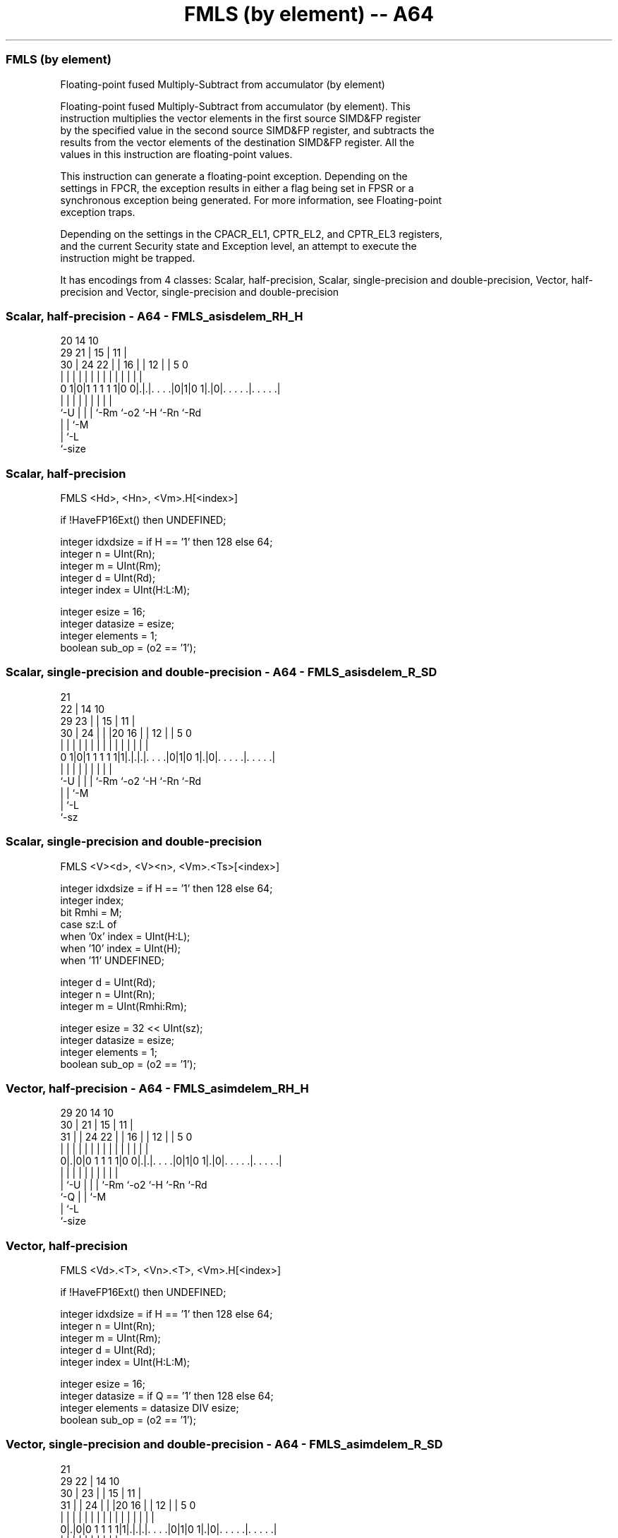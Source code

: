.nh
.TH "FMLS (by element) -- A64" "7" " "  "instruction" "advsimd"
.SS FMLS (by element)
 Floating-point fused Multiply-Subtract from accumulator (by element)

 Floating-point fused Multiply-Subtract from accumulator (by element). This
 instruction multiplies the vector elements in the first source SIMD&FP register
 by the specified value in the second source SIMD&FP register, and subtracts the
 results from the vector elements of the destination SIMD&FP register. All the
 values in this instruction are floating-point values.

 This instruction can generate a floating-point exception. Depending on the
 settings in FPCR, the exception results in either a flag being set in FPSR or a
 synchronous exception being generated. For more information, see Floating-point
 exception traps.

 Depending on the settings in the CPACR_EL1, CPTR_EL2, and CPTR_EL3 registers,
 and the current Security state and Exception level, an attempt to execute the
 instruction might be trapped.


It has encodings from 4 classes: Scalar, half-precision, Scalar, single-precision and double-precision, Vector, half-precision and Vector, single-precision and double-precision

.SS Scalar, half-precision - A64 - FMLS_asisdelem_RH_H
 
                                                                   
                         20          14      10                    
       29              21 |        15 |    11 |                    
     30 |        24  22 | |      16 | |  12 | |         5         0
      | |         |   | | |       | | |   | | |         |         |
   0 1|0|1 1 1 1 1|0 0|.|.|. . . .|0|1|0 1|.|0|. . . . .|. . . . .|
      |           |   | | |         |     |   |         |
      `-U         |   | | `-Rm      `-o2  `-H `-Rn      `-Rd
                  |   | `-M
                  |   `-L
                  `-size
  
  
 
.SS Scalar, half-precision
 
 FMLS  <Hd>, <Hn>, <Vm>.H[<index>]
 
 if !HaveFP16Ext() then UNDEFINED;
 
 integer idxdsize = if H == '1' then 128 else 64;
 integer n = UInt(Rn);
 integer m = UInt(Rm);
 integer d = UInt(Rd);
 integer index = UInt(H:L:M);
 
 integer esize = 16;
 integer datasize = esize;
 integer elements = 1;
 boolean sub_op = (o2 == '1');
.SS Scalar, single-precision and double-precision - A64 - FMLS_asisdelem_R_SD
 
                       21                                          
                     22 |            14      10                    
       29          23 | |          15 |    11 |                    
     30 |        24 | | |20      16 | |  12 | |         5         0
      | |         | | | | |       | | |   | | |         |         |
   0 1|0|1 1 1 1 1|1|.|.|.|. . . .|0|1|0 1|.|0|. . . . .|. . . . .|
      |             | | | |         |     |   |         |
      `-U           | | | `-Rm      `-o2  `-H `-Rn      `-Rd
                    | | `-M
                    | `-L
                    `-sz
  
  
 
.SS Scalar, single-precision and double-precision
 
 FMLS  <V><d>, <V><n>, <Vm>.<Ts>[<index>]
 
 integer idxdsize = if H == '1' then 128 else 64; 
 integer index;
 bit Rmhi = M;
 case sz:L of
     when '0x' index = UInt(H:L);
     when '10' index = UInt(H);
     when '11' UNDEFINED;
 
 integer d = UInt(Rd);
 integer n = UInt(Rn);
 integer m = UInt(Rmhi:Rm);
 
 integer esize = 32 << UInt(sz);
 integer datasize = esize;
 integer elements = 1;
 boolean sub_op = (o2 == '1');
.SS Vector, half-precision - A64 - FMLS_asimdelem_RH_H
 
                                                                   
       29                20          14      10                    
     30 |              21 |        15 |    11 |                    
   31 | |        24  22 | |      16 | |  12 | |         5         0
    | | |         |   | | |       | | |   | | |         |         |
   0|.|0|0 1 1 1 1|0 0|.|.|. . . .|0|1|0 1|.|0|. . . . .|. . . . .|
    | |           |   | | |         |     |   |         |
    | `-U         |   | | `-Rm      `-o2  `-H `-Rn      `-Rd
    `-Q           |   | `-M
                  |   `-L
                  `-size
  
  
 
.SS Vector, half-precision
 
 FMLS  <Vd>.<T>, <Vn>.<T>, <Vm>.H[<index>]
 
 if !HaveFP16Ext() then UNDEFINED;
 
 integer idxdsize = if H == '1' then 128 else 64;
 integer n = UInt(Rn);
 integer m = UInt(Rm);
 integer d = UInt(Rd);
 integer index = UInt(H:L:M);
 
 integer esize = 16;
 integer datasize = if Q == '1' then 128 else 64;
 integer elements = datasize DIV esize;
 boolean sub_op = (o2 == '1');
.SS Vector, single-precision and double-precision - A64 - FMLS_asimdelem_R_SD
 
                       21                                          
       29            22 |            14      10                    
     30 |          23 | |          15 |    11 |                    
   31 | |        24 | | |20      16 | |  12 | |         5         0
    | | |         | | | | |       | | |   | | |         |         |
   0|.|0|0 1 1 1 1|1|.|.|.|. . . .|0|1|0 1|.|0|. . . . .|. . . . .|
    | |             | | | |         |     |   |         |
    | `-U           | | | `-Rm      `-o2  `-H `-Rn      `-Rd
    `-Q             | | `-M
                    | `-L
                    `-sz
  
  
 
.SS Vector, single-precision and double-precision
 
 FMLS  <Vd>.<T>, <Vn>.<T>, <Vm>.<Ts>[<index>]
 
 integer idxdsize = if H == '1' then 128 else 64; 
 integer index;
 bit Rmhi = M;
 case sz:L of
     when '0x' index = UInt(H:L);
     when '10' index = UInt(H);
     when '11' UNDEFINED;
 
 integer d = UInt(Rd);
 integer n = UInt(Rn);
 integer m = UInt(Rmhi:Rm);
 
 if sz:Q == '10' then UNDEFINED;
 integer esize = 32 << UInt(sz);
 integer datasize = if Q == '1' then 128 else 64;
 integer elements = datasize DIV esize;
 boolean sub_op = (o2 == '1');
 
 CheckFPAdvSIMDEnabled64();
 bits(datasize) operand1 = V[n];
 bits(idxdsize) operand2 = V[m];
 bits(datasize) operand3 = V[d];
 bits(datasize) result;
 bits(esize) element1;
 bits(esize) element2 = Elem[operand2, index, esize];
 
 for e = 0 to elements-1
     element1 = Elem[operand1, e, esize];
     if sub_op then element1 = FPNeg(element1);
     Elem[result, e, esize] = FPMulAdd(Elem[operand3, e, esize], element1, element2, FPCR);
 V[d] = result;
 

.SS Assembler Symbols

 <Hd>
  Encoded in Rd
  Is the 16-bit name of the SIMD&FP destination register, encoded in the "Rd"
  field.

 <Hn>
  Encoded in Rn
  Is the 16-bit name of the first SIMD&FP source register, encoded in the "Rn"
  field.

 <V>
  Encoded in sz
  Is a width specifier,

  sz <V> 
  0  S   
  1  D   

 <d>
  Encoded in Rd
  Is the number of the SIMD&FP destination register, encoded in the "Rd" field.

 <n>
  Encoded in Rn
  Is the number of the first SIMD&FP source register, encoded in the "Rn" field.

 <Vd>
  Encoded in Rd
  Is the name of the SIMD&FP destination register, encoded in the "Rd" field.

 <T>
  Encoded in Q
  For the vector, half-precision variant: is an arrangement specifier,

  Q <T> 
  0 4H  
  1 8H  

 <T>
  Encoded in Q:sz
  For the vector, single-precision and double-precision variant: is an
  arrangement specifier,

  Q sz <T>      
  0 0  2S       
  0 1  RESERVED 
  1 0  4S       
  1 1  2D       

 <Vn>
  Encoded in Rn
  Is the name of the first SIMD&FP source register, encoded in the "Rn" field.

 <Vm>
  Encoded in Rm
  For the half-precision variant: is the name of the second SIMD&FP source
  register, in the range V0 to V15, encoded in the "Rm" field.

 <Vm>
  Encoded in M:Rm
  For the single-precision and double-precision variant: is the name of the
  second SIMD&FP source register, encoded in the "M:Rm" fields.

 <Ts>
  Encoded in sz
  Is an element size specifier,

  sz <Ts> 
  0  S    
  1  D    

 <index>
  Encoded in H:L:M
  For the half-precision variant: is the element index, in the range 0 to 7,
  encoded in the "H:L:M" fields.

 <index>
  Encoded in sz:L:H
  For the single-precision and double-precision variant: is the element index,

  sz L <index>  
  0  x H:L      
  1  0 H        
  1  1 RESERVED 



.SS Operation

 CheckFPAdvSIMDEnabled64();
 bits(datasize) operand1 = V[n];
 bits(idxdsize) operand2 = V[m];
 bits(datasize) operand3 = V[d];
 bits(datasize) result;
 bits(esize) element1;
 bits(esize) element2 = Elem[operand2, index, esize];
 
 for e = 0 to elements-1
     element1 = Elem[operand1, e, esize];
     if sub_op then element1 = FPNeg(element1);
     Elem[result, e, esize] = FPMulAdd(Elem[operand3, e, esize], element1, element2, FPCR);
 V[d] = result;

